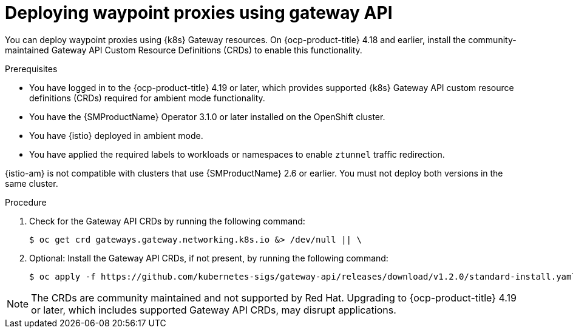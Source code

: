 // Module included in the following assemblies:

// * service-mesh-docs-main/install/ossm-istio-ambient-mode.adoc

:_mod-docs-content-type: PROCEDURE
[id="ossm-deploying-waypoint-using-gateway-api_{context}"]
= Deploying waypoint proxies using gateway API

You can deploy waypoint proxies using {k8s} Gateway resources. On {ocp-product-title} 4.18 and earlier, install the community-maintained Gateway API Custom Resource Definitions (CRDs) to enable this functionality.

.Prerequisites

* You have logged in to the {ocp-product-title} 4.19 or later, which provides supported {k8s} Gateway API custom resource definitions (CRDs) required for ambient mode functionality.
* You have the {SMProductName} Operator 3.1.0 or later installed on the OpenShift cluster.
* You have {istio} deployed in ambient mode.
* You have applied the required labels to workloads or namespaces to enable `ztunnel` traffic redirection.
[IMPORTANT]
====
{istio-am} is not compatible with clusters that use {SMProductName} 2.6 or earlier. You must not deploy both versions in the same cluster.
====

.Procedure

. Check for the Gateway API CRDs by running the following command:
+
[source,terminal]
----
$ oc get crd gateways.gateway.networking.k8s.io &> /dev/null || \
----

. Optional: Install the Gateway API CRDs, if not present, by running the following command:
+
[source,terminal]
----
$ oc apply -f https://github.com/kubernetes-sigs/gateway-api/releases/download/v1.2.0/standard-install.yaml;
----

[NOTE]
====
The CRDs are community maintained and not supported by Red Hat. Upgrading to {ocp-product-title} 4.19 or later, which includes supported Gateway API CRDs, may disrupt applications.
====
